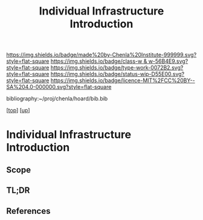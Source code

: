 #   -*- mode: org; fill-column: 60 -*-

#+TITLE: Individual Infrastructure Introduction 
#+STARTUP: showall
#+TOC: headlines 4
#+PROPERTY: filename

[[https://img.shields.io/badge/made%20by-Chenla%20Institute-999999.svg?style=flat-square]] 
[[https://img.shields.io/badge/class-w & w-56B4E9.svg?style=flat-square]]
[[https://img.shields.io/badge/type-work-0072B2.svg?style=flat-square]]
[[https://img.shields.io/badge/status-wip-D55E00.svg?style=flat-square]]
[[https://img.shields.io/badge/licence-MIT%2FCC%20BY--SA%204.0-000000.svg?style=flat-square]]

bibliography:~/proj/chenla/hoard/bib.bib

[[[../../index.org][top]]] [[[../index.org][up]]]

* Individual Infrastructure Introduction
:PROPERTIES:
:CUSTOM_ID:
:Name:     /home/deerpig/proj/chenla/warp/11/70/intro.org
:Created:  2018-05-08T20:26@Prek Leap (11.642600N-104.919210W)
:ID:       3bac0409-c0d7-4d52-b008-54dd67def056
:VER:      579058057.967528680
:GEO:      48P-491193-1287029-15
:BXID:     proj:HJO4-3778
:Class:    primer
:Type:     work
:Status:   wip
:Licence:  MIT/CC BY-SA 4.0
:END:

** Scope

** TL;DR
** References


